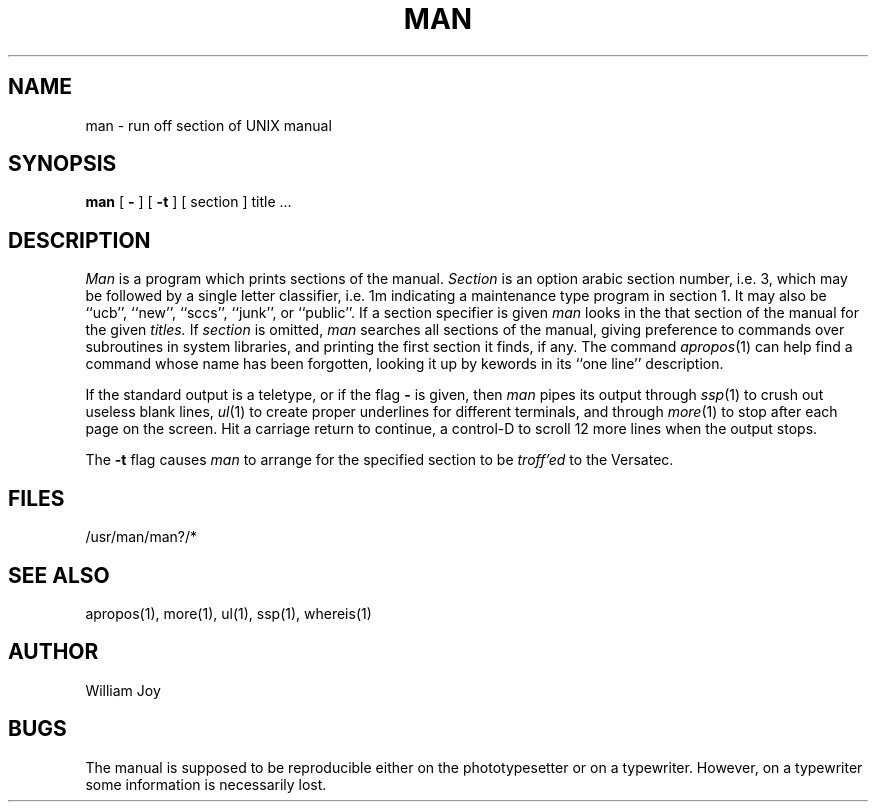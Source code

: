 .TH MAN 1 9/23/79
.UC
.SH NAME
man \- run off section of UNIX manual
.SH SYNOPSIS
.B man
[
.B \-
] [
.B \-t
] [
section
]
title ...
.SH DESCRIPTION
.I Man
is a program which prints sections of the manual.
.I Section
is an option arabic section number, i.e. 3,
which may be followed by a single letter classifier, i.e. 1m
indicating a maintenance type program in section 1.
It may also be
``ucb'',
``new'',
``sccs'',
``junk'',
or
``public''.
If a section specifier is given
.I man
looks in the that section of the manual for the given
.I titles.
If
.I section
is omitted,
.I man
searches all sections of the manual, giving preference to commands
over subroutines in system libraries, and printing the first section
it finds, if any.
The command
.IR apropos (1)
can help find a command whose name has been forgotten,
looking it up by kewords in its ``one line'' description.
.PP
If the standard output is a teletype, or if the flag
.B \-
is given, then
.I man
pipes its output through
.IR ssp (1)
to crush out useless blank lines,
.IR ul (1)
to create proper underlines for different terminals,
and through
.IR more (1)
to stop after each page on the screen.
Hit a carriage return to continue,
a control-D to scroll 12 more lines when the output stops.
.PP
The
.B \-t
flag causes
.I man
to arrange for the specified section to be
.I troff'ed
to the Versatec.
.SH FILES
/usr/man/man?/*
.SH SEE\ ALSO
apropos(1), more(1), ul(1), ssp(1), whereis(1)
.SH AUTHOR
William Joy
.SH BUGS
The manual is supposed to be reproducible either on the phototypesetter
or on a typewriter.
However, on a typewriter some information is necessarily lost.
